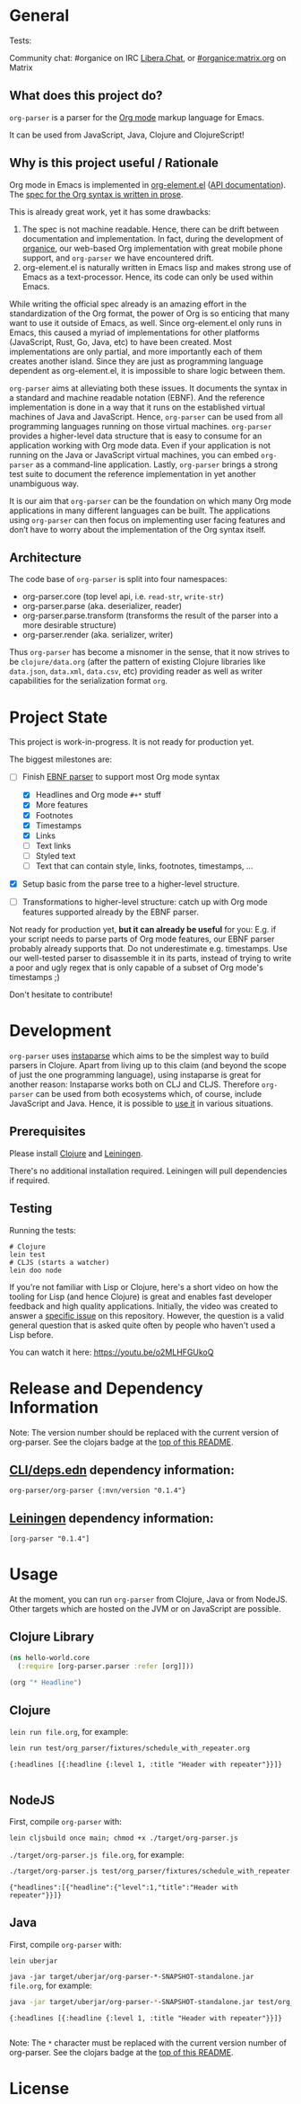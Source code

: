 * General

#+html: <p>Tests: <a href="https://circleci.com/gh/200ok-ch/org-parser"><img src="https://circleci.com/gh/200ok-ch/org-parser.svg?style=svg"></a></p>

#+html: <a href="https://clojars.org/org-parser"><img src="https://img.shields.io/clojars/v/org-parser.svg?color=brightgreen" alt="Clojars Project" /></a>

Community chat: #organice on IRC [[https://libera.chat/][Libera.Chat]], or [[https://matrix.to/#/!DfVpGxoYxpbfAhuimY:matrix.org?via=matrix.org&via=ungleich.ch][#organice:matrix.org]] on Matrix

** What does this project do?

=org-parser= is a parser for the [[https://orgmode.org/][Org mode]] markup language for Emacs.

It can be used from JavaScript, Java, Clojure and ClojureScript!

** Why is this project useful / Rationale

Org mode in Emacs is implemented in [[http://git.savannah.gnu.org/cgit/emacs/org-mode.git/tree/lisp/org-element.el][org-element.el]] ([[https://orgmode.org/worg/dev/org-element-api.html][API
documentation]]). The [[https://orgmode.org/worg/dev/org-syntax.html][spec for the Org syntax is written in prose]].

This is already great work, yet it has some drawbacks:

1. The spec is not machine readable. Hence, there can be drift between
   documentation and implementation. In fact, during the development
   of [[https://github.com/200ok-ch/organice/][organice]], our web-based Org implementation with great mobile
   phone support, and =org-parser= we have encountered drift.
2. org-element.el is naturally written in Emacs lisp and makes strong
   use of Emacs as a text-processor. Hence, its code can only be used
   within Emacs.

While writing the official spec already is an amazing effort in the
standardization of the Org format, the power of Org is so enticing
that many want to use it outside of Emacs, as well. Since
org-element.el only runs in Emacs, this caused a myriad of
implementations for other platforms (JavaScript, Rust, Go, Java, etc)
to have been created. Most implementations are only partial, and more
importantly each of them creates another island. Since they are just
as programming language dependent as org-element.el, it is impossible
to share logic between them.

=org-parser= aims at alleviating both these issues. It documents the
syntax in a standard and machine readable notation (EBNF). And the
reference implementation is done in a way that it runs on the
established virtual machines of Java and JavaScript. Hence,
=org-parser= can be used from all programming languages running on
those virtual machines. =org-parser= provides a higher-level data
structure that is easy to consume for an application working with Org
mode data. Even if your application is not running on the Java or
JavaScript virtual machines, you can embed =org-parser= as a
command-line application. Lastly, =org-parser= brings a strong test
suite to document the reference implementation in yet another
unambiguous way.

It is our aim that =org-parser= can be the foundation on which many
Org mode applications in many different languages can be built. The
applications using =org-parser= can then focus on implementing user
facing features and don’t have to worry about the implementation of
the Org syntax itself.

** Architecture

The code base of =org-parser= is split into four namespaces:

- org-parser.core (top level api, i.e. =read-str=, =write-str=)
- org-parser.parse (aka. deserializer, reader)
- org-parser.parse.transform (transforms the result of the parser into
  a more desirable structure)
- org-parser.render (aka. serializer, writer)

Thus =org-parser= has become a misnomer in the sense, that it now
strives to be =clojure/data.org= (after the pattern of existing Clojure
libraries like =data.json=, =data.xml=, =data.csv=, etc) providing
reader as well as writer capabilities for the serialization format
=org=.

* Project State

This project is work-in-progress. It is not ready for production yet.

The biggest milestones are:

- [-] Finish [[http://xahlee.info/clojure/clojure_instaparse_grammar_syntax.html][EBNF parser]] to support most Org mode syntax
      - [X] Headlines and Org mode =#+*= stuff
      - [X] More features
      - [X] Footnotes
      - [X] Timestamps
      - [X] Links
      - [-] Text links
      - [-] Styled text
      - [-] Text that can contain style, links, footnotes, timestamps, ...

- [X] Setup basic from the parse tree to a higher-level structure.

- [ ] Transformations to higher-level structure: catch up with Org mode
      features supported already by the EBNF parser.

Not ready for production yet, *but it can already be useful* for you:
E.g. if your script needs to parse parts of Org mode features, our EBNF
parser probably already supports that. Do not underestimate
e.g. timestamps. Use our well-tested parser to disassemble it in its
parts, instead of trying to write a poor and ugly regex that is only
capable of a subset of Org mode's timestamps ;)

Don't hesitate to contribute!

* Development

=org-parser= uses [[https://github.com/Engelberg/instaparse/][instaparse]] which aims to be the simplest way to
build parsers in Clojure. Apart from living up to this claim (and
beyond the scope of just the one programming language), using
instaparse is great for another reason: Instaparse works both on CLJ
and CLJS. Therefore =org-parser= can be used from both ecosystems
which, of course, include JavaScript and Java. Hence, it is possible
to [[#usage][use it]] in various situations.

** Prerequisites

Please install [[https://clojure.org/guides/getting_started][Clojure]] and [[https://leiningen.org/][Leiningen]].

There's no additional installation required. Leiningen will pull
dependencies if required.

** Testing

Running the tests:

#+BEGIN_SRC shell
# Clojure
lein test
# CLJS (starts a watcher)
lein doo node
#+END_SRC

If you're not familiar with Lisp or Clojure, here's a short video on
how the tooling for Lisp (and hence Clojure) is great and enables fast
developer feedback and high quality applications. Initially, the video
was created to answer a [[https://github.com/200ok-ch/org-parser/issues/4][specific issue]] on this repository. However, the question is a valid
general question that is asked quite often by people who haven't used
a Lisp before.

[[https://raw.githubusercontent.com/200ok-ch/org-parser/master/doc/images/quick_introduction_to_lisp_clojure_and_using_the_repl.jpg]]

You can watch it here: https://youtu.be/o2MLHFGUkoQ

* Release and Dependency Information

Note: The version number should be replaced with the current version of org-parser.
See the clojars badge at the [[https://github.com/200ok-ch/org-parser#general][top of this README]].

** [[https://clojure.org/reference/deps_and_cli][CLI/deps.edn]] dependency information:

   #+BEGIN_SRC
org-parser/org-parser {:mvn/version "0.1.4"}
   #+END_SRC

** [[https://github.com/technomancy/leiningen][Leiningen]] dependency information:

#+BEGIN_SRC
[org-parser "0.1.4"]
#+END_SRC


* Usage
  :PROPERTIES:
  :CUSTOM_ID: usage
  :END:

At the moment, you can run =org-parser= from Clojure, Java or from
NodeJS. Other targets which are hosted on the JVM or on JavaScript are
possible.

** Clojure Library

 #+BEGIN_SRC clojure
   (ns hello-world.core
     (:require [org-parser.parser :refer [org]]))

   (org "* Headline")
 #+END_SRC

** Clojure

=lein run file.org=, for example:

#+begin_src sh :results verbatim :exports both
  lein run test/org_parser/fixtures/schedule_with_repeater.org
#+end_src

#+RESULTS:
: {:headlines [{:headline {:level 1, :title "Header with repeater"}}]}
:

** NodeJS

First, compile =org-parser= with:

: lein cljsbuild once main; chmod +x ./target/org-parser.js

=./target/org-parser.js file.org=, for example:

#+begin_src sh :results verbatim :exports both
  ./target/org-parser.js test/org_parser/fixtures/schedule_with_repeater.org
#+end_src

#+RESULTS:
: {"headlines":[{"headline":{"level":1,"title":"Header with repeater"}}]}

** Java

First, compile =org-parser= with:

: lein uberjar

=java -jar target/uberjar/org-parser-*-SNAPSHOT-standalone.jar file.org=, for example:

#+begin_src sh :results verbatim :exports both
  java -jar target/uberjar/org-parser-*-SNAPSHOT-standalone.jar test/org_parser/fixtures/schedule_with_repeater.org
#+end_src

#+RESULTS:
: {:headlines [{:headline {:level 1, :title "Header with repeater"}}]}
:

Note: The =*= character must be replaced with the current version number of org-parser.
See the clojars badge at the [[https://github.com/200ok-ch/org-parser#general][top of this README]].

* License
